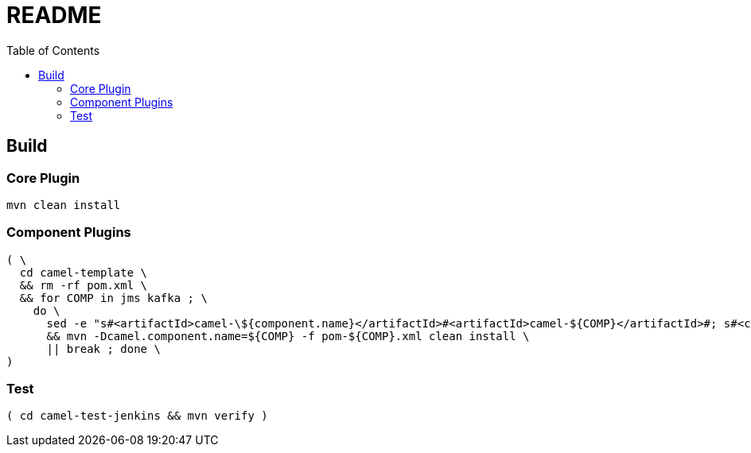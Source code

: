= README
:toc:
:toclevels: 3

== Build
=== Core Plugin

[source,bash]
----
mvn clean install
----

=== Component Plugins

[source,bash]
----
( \
  cd camel-template \
  && rm -rf pom.xml \
  && for COMP in jms kafka ; \
    do \
      sed -e "s#<artifactId>camel-\${component.name}</artifactId>#<artifactId>camel-${COMP}</artifactId>#; s#<camel.component.name>???</camel.component.name>#<camel.component.name>$COMP</camel.component.name>#"  < pom.xml.template > pom-${COMP}.xml \
      && mvn -Dcamel.component.name=${COMP} -f pom-${COMP}.xml clean install \
      || break ; done \
)
----

=== Test

[source,bash]
----
( cd camel-test-jenkins && mvn verify )
----
